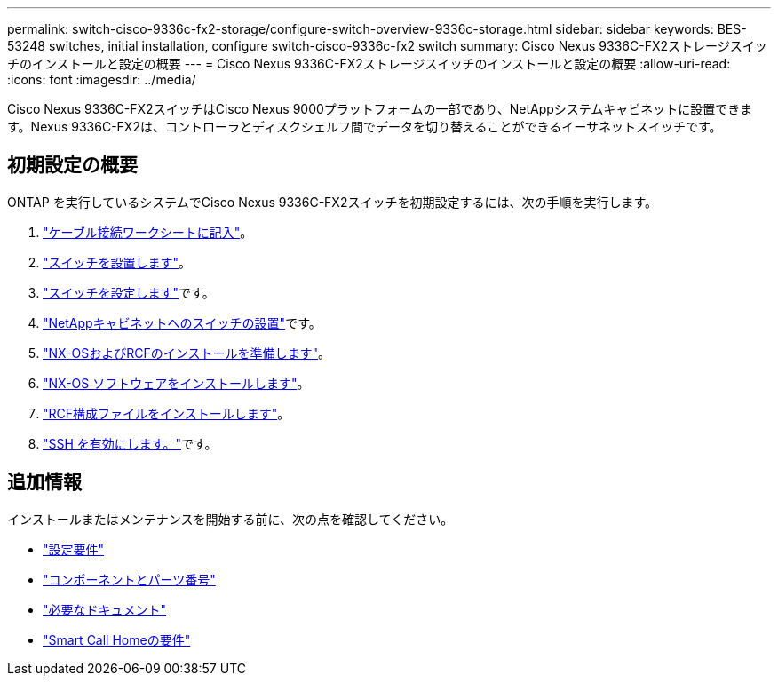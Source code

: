 ---
permalink: switch-cisco-9336c-fx2-storage/configure-switch-overview-9336c-storage.html 
sidebar: sidebar 
keywords: BES-53248 switches, initial installation, configure switch-cisco-9336c-fx2 switch 
summary: Cisco Nexus 9336C-FX2ストレージスイッチのインストールと設定の概要 
---
= Cisco Nexus 9336C-FX2ストレージスイッチのインストールと設定の概要
:allow-uri-read: 
:icons: font
:imagesdir: ../media/


[role="lead"]
Cisco Nexus 9336C-FX2スイッチはCisco Nexus 9000プラットフォームの一部であり、NetAppシステムキャビネットに設置できます。Nexus 9336C-FX2は、コントローラとディスクシェルフ間でデータを切り替えることができるイーサネットスイッチです。



== 初期設定の概要

ONTAP を実行しているシステムでCisco Nexus 9336C-FX2スイッチを初期設定するには、次の手順を実行します。

. link:setup-worksheet-9336c-storage.html["ケーブル接続ワークシートに記入"]。
. link:install-9336c-storage.html["スイッチを設置します"]。
. link:setup-switch-9336c-storage.html["スイッチを設定します"]です。
. link:install-switch-and-passthrough-panel-9336c-storage.html["NetAppキャビネットへのスイッチの設置"]です。
. link:install-nxos-overview-9336c-storage.html["NX-OSおよびRCFのインストールを準備します"]。
. link:install-nxos-software-9336c-storage.html["NX-OS ソフトウェアをインストールします"]。
. link:install-nxos-rcf-9336c-storage.html["RCF構成ファイルをインストールします"]。
. link:configure-ssh.html["SSH を有効にします。"]です。




== 追加情報

インストールまたはメンテナンスを開始する前に、次の点を確認してください。

* link:configure-reqs-9336c-storage.html["設定要件"]
* link:components-9336c-storage.html["コンポーネントとパーツ番号"]
* link:required-documentation-9336c-storage.html["必要なドキュメント"]
* link:smart-call-9336c-storage.html["Smart Call Homeの要件"]

